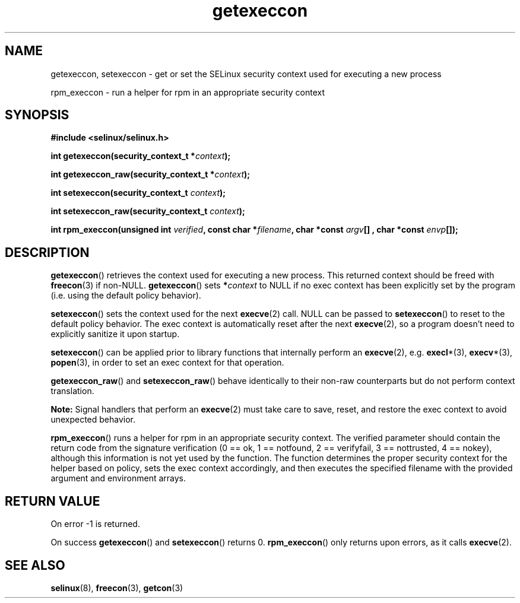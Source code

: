 .TH "getexeccon" "3" "1 January 2004" "russell@coker.com.au" "SELinux API documentation"
.SH "NAME"
getexeccon, setexeccon \- get or set the SELinux security context used for executing a new process

rpm_execcon \- run a helper for rpm in an appropriate security context
.
.SH "SYNOPSIS"
.B #include <selinux/selinux.h>
.sp
.BI "int getexeccon(security_context_t *" context );
.sp
.BI "int getexeccon_raw(security_context_t *" context );
.sp
.BI "int setexeccon(security_context_t "context );
.sp
.BI "int setexeccon_raw(security_context_t "context );
.sp
.BI "int rpm_execcon(unsigned int " verified ", const char *" filename ", char *const " argv "[] , char *const " envp "[]);
.
.SH "DESCRIPTION"
.BR getexeccon ()
retrieves the context used for executing a new process.
This returned context should be freed with
.BR freecon (3)
if non-NULL.
.BR getexeccon ()
sets
.BI * context
to NULL if no exec context has been explicitly
set by the program (i.e. using the default policy behavior).

.BR setexeccon ()
sets the context used for the next
.BR execve (2)
call.
NULL can be passed to
.BR setexeccon ()
to reset to the default policy behavior.
The exec context is automatically reset after the next
.BR execve (2),
so a program doesn't need to explicitly sanitize it upon startup.

.BR setexeccon ()
can be applied prior to library
functions that internally perform an
.BR execve (2),
e.g.
.BR execl *(3),
.BR execv *(3),
.BR popen (3),
in order to set an exec context for that operation.  

.BR getexeccon_raw ()
and
.BR setexeccon_raw ()
behave identically to their non-raw counterparts but do not perform context
translation.

.B Note:
Signal handlers that perform an
.BR execve (2)
must take care to
save, reset, and restore the exec context to avoid unexpected behavior.

.BR rpm_execcon ()
runs a helper for rpm in an appropriate security context.  The
verified parameter should contain the return code from the signature
verification (0 == ok, 1 == notfound, 2 == verifyfail, 3 ==
nottrusted, 4 == nokey), although this information is not yet used by
the function.  The function determines the proper security context for
the helper based on policy, sets the exec context accordingly, and
then executes the specified filename with the provided argument and
environment arrays.
.
.SH "RETURN VALUE"
On error \-1 is returned.

On success
.BR getexeccon ()
and
.BR setexeccon ()
returns 0.
.BR rpm_execcon ()
only returns upon errors, as it calls
.BR execve (2).
.
.SH "SEE ALSO"
.BR selinux "(8), " freecon "(3), " getcon "(3)"
